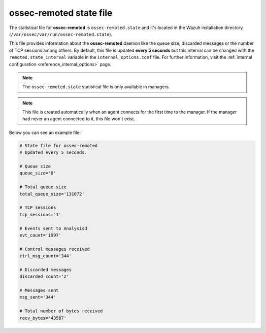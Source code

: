 .. Copyright (C) 2018 Wazuh, Inc.

.. _ossec_remoted_state_file:

ossec-remoted state file
========================

The statistical file for **ossec-remoted** is ``ossec-remoted.state`` and it's located in the Wazuh installation directory (``/var/ossec/var/run/ossec-remoted.state``).

This file provides information about the **ossec-remoted** daemon like the queue size, discarded messages or the number of TCP sessions among others. By default, this file is updated **every 5 seconds** but this interval can be changed with the ``remoted.state_interval`` variable in the ``internal_options.conf`` file. For further information, visit the :ref:`internal configuration <reference_internal_options>` page.

.. note:: The ``ossec-remoted.state`` statistical file is only available in managers.

.. note::
    This file is created automatically when an agent connects for the first time to the manager.
    If the manager had never an agent connected to it, this file won't exist.

Below you can see an example file:

.. code-block:: bash

    # State file for ossec-remoted
    # Updated every 5 seconds.

    # Queue size
    queue_size='0'

    # Total queue size
    total_queue_size='131072'

    # TCP sessions
    tcp_sessions='1'

    # Events sent to Analysisd
    evt_count='1997'

    # Control messages received
    ctrl_msg_count='344'

    # Discarded messages
    discarded_count='2'

    # Messages sent
    msg_sent='344'

    # Total number of bytes received
    recv_bytes='43587'

